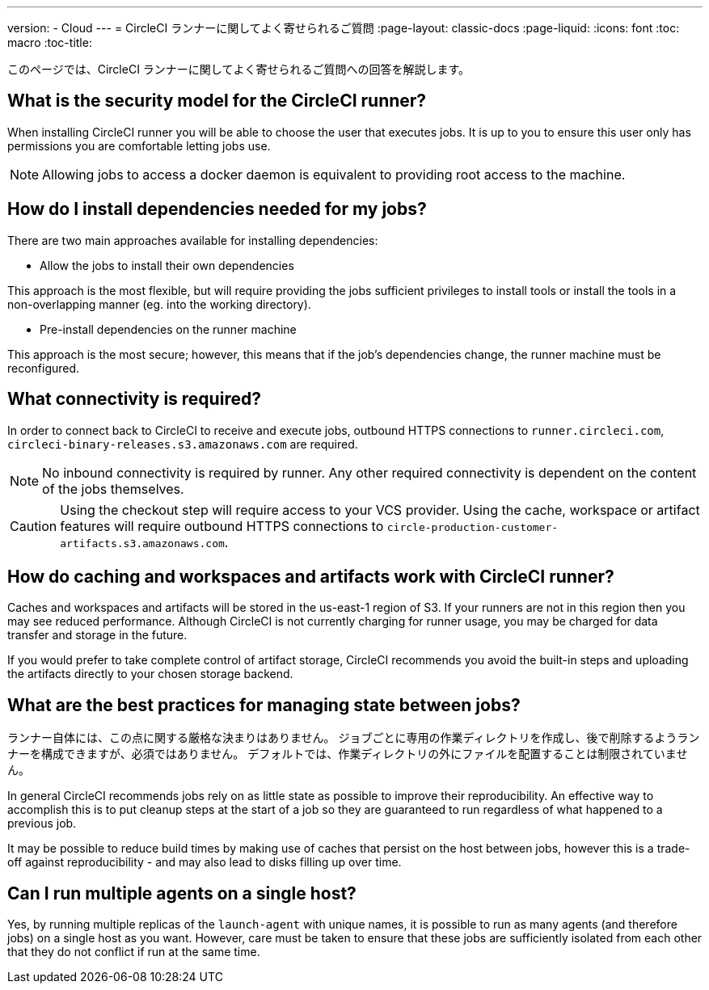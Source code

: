 ---
version:
- Cloud
---
= CircleCI ランナーに関してよく寄せられるご質問
:page-layout: classic-docs
:page-liquid:
:icons: font
:toc: macro
:toc-title:

このページでは、CircleCI ランナーに関してよく寄せられるご質問への回答を解説します。

toc::[]

== What is the security model for the CircleCI runner?

When installing CircleCI runner you will be able to choose the user that executes jobs. It is up to you to ensure this user only has permissions you are comfortable letting jobs use. 

NOTE: Allowing jobs to access a docker daemon is equivalent to providing root access to the machine.

== How do I install dependencies needed for my jobs?

There are two main approaches available for installing dependencies:

* Allow the jobs to install their own dependencies

This approach is the most flexible, but will require providing the jobs sufficient privileges to install tools or install the tools in a non-overlapping manner (eg. into the working directory).

* Pre-install dependencies on the runner machine

This approach is the most secure; however, this means that if the job’s dependencies change, the runner machine must be reconfigured.

== What connectivity is required?

In order to connect back to CircleCI to receive and execute jobs, outbound HTTPS connections to `runner.circleci.com`, `circleci-binary-releases.s3.amazonaws.com` are required.

NOTE: No inbound connectivity is required by runner. Any other required connectivity is dependent on the content of the jobs themselves.

CAUTION: Using the checkout step will require access to your VCS provider. Using the cache, workspace or artifact features will require outbound HTTPS connections to `circle-production-customer-artifacts.s3.amazonaws.com`.

== How do caching and workspaces and artifacts work with CircleCI runner?

Caches and workspaces and artifacts will be stored in the us-east-1 region of S3. If your runners are not in this region then you may see reduced performance. Although CircleCI is not currently charging for runner usage, you may be charged for data transfer and storage in the future.

If you would prefer to take complete control of artifact storage, CircleCI recommends you avoid the built-in steps and uploading the artifacts directly to your chosen storage backend.

== What are the best practices for managing state between jobs?

ランナー自体には、この点に関する厳格な決まりはありません。 ジョブごとに専用の作業ディレクトリを作成し、後で削除するようランナーを構成できますが、必須ではありません。 デフォルトでは、作業ディレクトリの外にファイルを配置することは制限されていません。

In general CircleCI recommends jobs rely on as little state as possible to improve their reproducibility. An effective way to accomplish this is to put cleanup steps at the start of a job so they are guaranteed to run regardless of what happened to a previous job.

It may be possible to reduce build times by making use of caches that persist on the host between jobs, however this is a trade-off against reproducibility - and may also lead to disks filling up over time.

== Can I run multiple agents on a single host?

Yes, by running multiple replicas of the `launch-agent` with unique names, it is possible to run as many agents (and therefore jobs) on a single host as you want. However, care must be taken to ensure that these jobs are sufficiently isolated from each other that they do not conflict if run at the same time.
